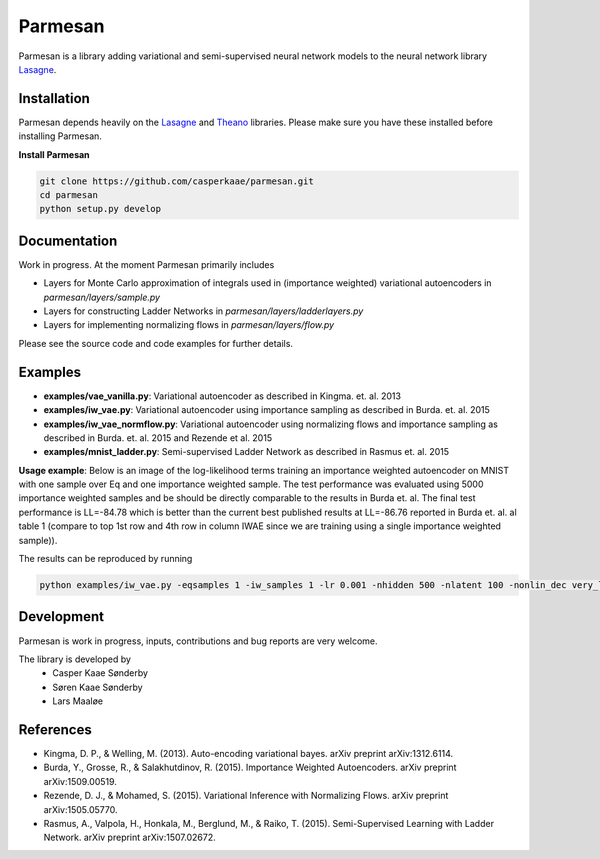Parmesan
=======
Parmesan is a library adding variational and semi-supervised neural network models to the neural network library `Lasagne
<http://github.com/Lasagne/Lasagne>`_.

Installation
------------
Parmesan depends heavily on the `Lasagne
<http://github.com/Lasagne/Lasagne>`_ and
`Theano
<http://deeplearning.net/software/theano>`_ libraries. Please make sure you have these installed before installing Parmesan.

**Install Parmesan**

.. code-block:: bash

  git clone https://github.com/casperkaae/parmesan.git
  cd parmesan
  python setup.py develop


Documentation
-------------
Work in progress. At the moment Parmesan primarily includes

* Layers for Monte Carlo approximation of integrals used in (importance weighted) variational autoencoders in *parmesan/layers/sample.py*
* Layers for constructing Ladder Networks in *parmesan/layers/ladderlayers.py*
* Layers for implementing normalizing flows in *parmesan/layers/flow.py*

Please see the source code and code examples for further details.

Examples
-------------
* **examples/vae_vanilla.py**: Variational autoencoder as described in Kingma. et. al. 2013
* **examples/iw_vae.py**: Variational autoencoder using importance sampling as described in Burda. et. al. 2015
* **examples/iw_vae_normflow.py**: Variational autoencoder using normalizing flows and importance sampling as described in Burda. et. al. 2015 and Rezende et al. 2015
* **examples/mnist_ladder.py**: Semi-supervised Ladder Network as described in Rasmus et. al. 2015

**Usage example**:
Below is an image of the log-likelihood terms training an importance weighted autoencoder on MNIST with one sample over Eq and one importance weighted sample.
The test performance was evaluated using 5000 importance weighted samples and be should be directly comparable to the results in Burda et. al.
The final test performance is LL=-84.78 which is better than the current best published results at LL=-86.76 reported in Burda et. al. al table 1 (compare to top 1st row and 4th row in column IWAE since we are training using a single importance weighted sample)).


.. image:: https://raw.githubusercontent.com/casperkaae/parmesan/master/misc/eval_L5000.png



The results can be reproduced by running

.. code-block:: bash

  python examples/iw_vae.py -eqsamples 1 -iw_samples 1 -lr 0.001 -nhidden 500 -nlatent 100 -nonlin_dec very_leaky_rectify -nonlin_enc rectify


Development
-----------
Parmesan is work in progress, inputs, contributions and bug reports are very welcome.

The library is developed by
    * Casper Kaae Sønderby
    * Søren Kaae Sønderby
    * Lars Maaløe

References
-----------

* Kingma, D. P., & Welling, M. (2013). Auto-encoding variational bayes. arXiv preprint arXiv:1312.6114.
* Burda, Y., Grosse, R., & Salakhutdinov, R. (2015). Importance Weighted Autoencoders. arXiv preprint arXiv:1509.00519.
* Rezende, D. J., & Mohamed, S. (2015). Variational Inference with Normalizing Flows. arXiv preprint arXiv:1505.05770.
* Rasmus, A., Valpola, H., Honkala, M., Berglund, M., & Raiko, T. (2015). Semi-Supervised Learning with Ladder Network. arXiv preprint arXiv:1507.02672.

